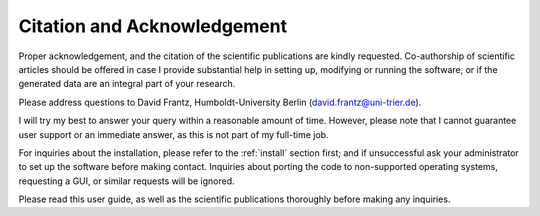 .. _citation:

Citation and Acknowledgement
============================

Proper acknowledgement, and the citation of the scientific publications are kindly requested. 
Co-authorship of scientific articles should be offered in case I provide substantial help in setting up, modifying or running the software, or if the generated data are an integral part of your research. 

Please address questions to David Frantz, Humboldt-University Berlin (david.frantz@uni-trier.de). 

I will try my best to answer your query within a reasonable amount of time. 
However, please note that I cannot guarantee user support or an immediate answer, as this is not part of my full-time job. 

For inquiries about the installation, please refer to the :ref:`install` section first; and if unsuccessful ask your administrator to set up the software before making contact. 
Inquiries about porting the code to non-supported operating systems, requesting a GUI, or similar requests will be ignored. 

Please read this user guide, as well as the scientific publications thoroughly before making any inquiries.
